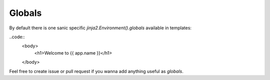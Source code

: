 =======
Globals
=======

By default there is one sanic specific `jinja2.Environment().globals` available in templates:

..code::
	<body>
		<h1>Welcome to {{ app.name }}</h1>
	</body>

Feel free to create issue or pull request if you wanna add anything useful as `globals`.
